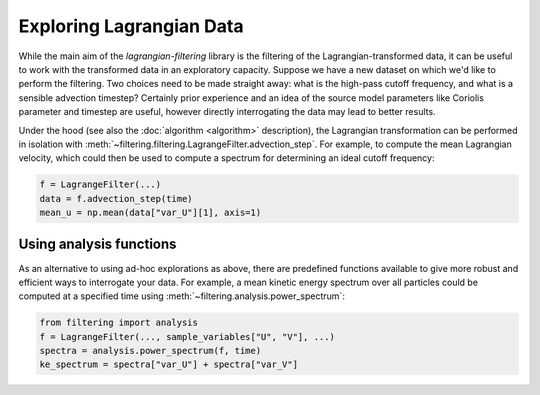===========================
 Exploring Lagrangian Data
===========================

While the main aim of the `lagrangian-filtering` library is the
filtering of the Lagrangian-transformed data, it can be useful to work
with the transformed data in an exploratory capacity. Suppose we have
a new dataset on which we'd like to perform the filtering. Two choices
need to be made straight away: what is the high-pass cutoff frequency,
and what is a sensible advection timestep? Certainly prior experience
and an idea of the source model parameters like Coriolis parameter and
timestep are useful, however directly interrogating the data may lead
to better results.

Under the hood (see also the :doc:`algorithm <algorithm>` description), the
Lagrangian transformation can be performed in isolation with
:meth:`~filtering.filtering.LagrangeFilter.advection_step`. For example,
to compute the mean Lagrangian velocity, which could then be used to
compute a spectrum for determining an ideal cutoff frequency:

.. code-block:: python

   f = LagrangeFilter(...)
   data = f.advection_step(time)
   mean_u = np.mean(data["var_U"][1], axis=1)


Using analysis functions
========================

As an alternative to using ad-hoc explorations as above, there are
predefined functions available to give more robust and efficient ways
to interrogate your data. For example, a mean kinetic energy spectrum
over all particles could be computed at a specified time using
:meth:`~filtering.analysis.power_spectrum`:

.. code-block:: python

   from filtering import analysis
   f = LagrangeFilter(..., sample_variables["U", "V"], ...)
   spectra = analysis.power_spectrum(f, time)
   ke_spectrum = spectra["var_U"] + spectra["var_V"]
